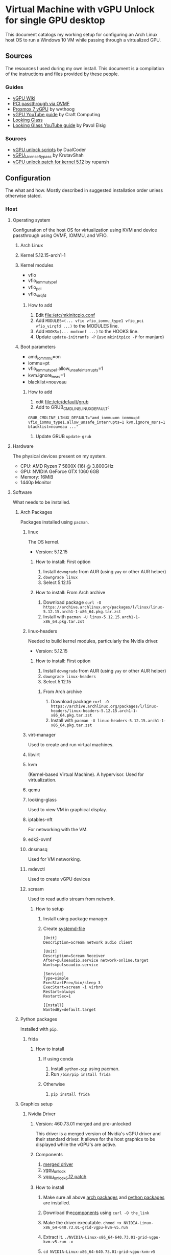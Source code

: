 * Virtual Machine with vGPU Unlock for single GPU desktop
  This document catalogs my working setup for configuring an Arch Linux host OS to run a Windows 10 VM while passing through a virtualized GPU.

** Sources
   The resources I used during my own install. This document is a compilation of the instructions and files provided by these people.

*** Guides
    - [[https://docs.google.com/document/d/1pzrWJ9h-zANCtyqRgS7Vzla0Y8Ea2-5z2HEi4X75d2Q][vGPU Wiki]]
    - [[https://wiki.archlinux.org/title/PCI_passthrough_via_OVMF][PCI passthrough via OVMF]]
    - [[https://wvthoog.nl/proxmox-7-vgpu/][Proxmox 7 vGPU]] by wvthoog
    - [[https://www.youtube.com/watch?v=cPrOoeMxzu0][vGPU YouTube guide]] by Craft Computing
    - [[https://looking-glass.io/docs/stable/install/][Looking Glass]]
    - [[https://www.youtube.com/watch?v=wEhvQEyiOwI][Looking Glass YouTube guide]] by Pavol Elsig

*** Sources
    - [[https://github.com/DualCoder/vgpu_unlock][vGPU unlock scripts]] by DualCoder
    - [[https://github.com/KrutavShah/vGPU_LicenseBypass][vGPU_LicenseBypass]] by KrutavShah
    - [[https://github.com/rupansh/vgpu_unlock_5.12][vGPU unlock patch for kernel 5.12]] by rupansh

** Configuration
   The what and how. Mostly described in suggested installation order unless otherwise stated.
*** Host
**** Operating system
     Configuration of the host OS for virtualization using KVM and device passthrough using OVMF, IOMMU, and VFIO.

***** Arch Linux

***** Kernel 5.12.15-arch1-1

***** Kernel modules
      - vfio
      - vfio_iommu_type1
      - vfio_pci
      - vfio_virqfd
****** How to add
       1. Edit [[file:/etc/mkinitcpio.conf]]
       2. Add ~MODULES=(... vfio vfio_iommu_type1 vfio_pci vfio_virqfd ...)~ to the MODULES line.
       3. Add ~HOOKS=(... modconf ...)~ to the HOOKS line.
       4. Update ~update-initramfs -P~ (use ~mkinitpico -P~ for manjaro)

***** Boot parameters
      - amd_iommmu=on
      - iommu=pt
      - vfio_iommu_type1.allow_unsafe_interrupts=1
      - kvm.ignore_msrs=1
      - blacklist=nouveau
****** How to add
       1. edit [[file:/etc/default/grub]]
       2. Add to GRUB_CMDLINE_LINUX_DEFAULT:
       #+begin_src
       GRUB_CMDLINE_LINUX_DEFAULT="amd_iommu=on iommu=pt vfio_iommu_type1.allow_unsafe_interrupts=1 kvm.ignore_msrs=1 blacklist=nouveau ..."
       #+end_src 
       3. Update GRUB ~update-grub~

**** Hardware
     The physical devices present on my system.

     - CPU: AMD Ryzen 7 5800X (16) @ 3.800GHz
     - GPU: NVIDIA GeForce GTX 1060 6GB
     - Memory: 16MiB
     - 1440p Monitor

**** Software
     What needs to be installed.

***** Arch Packages
      :PROPERTIES:
      :ID:       94df3230-029b-42c2-a7bc-db75af7fb82a
      :END:
      Packages installed using =pacman=.

****** linux

The OS kernel.

- Version: 5.12.15

******* How to install: First option
         1. Install ~downgrade~ from AUR (using ~yay~ or other AUR helper)
         2. ~downgrade linux~
         3. Select 5.12.15

******* How to install: From Arch archive
         1. Download package ~curl -O https://archive.archlinux.org/packages/l/linux/linux-5.12.15.arch1-1-x86_64.pkg.tar.zst~
         2. Install with ~pacman -U linux-5.12.15.arch1-1-x86_64.pkg.tar.zst~

****** linux-headers
       
       Needed to build kernel modules, particularly the Nvidia driver.

- Version: 5.12.15

******* How to install: First option
         1. Install ~downgrade~ from AUR (using ~yay~ or other AUR helper)
         2. ~downgrade linux-headers~
         3. Select 5.12.15

******** From Arch archive
         1. Download package ~curl -O https://archive.archlinux.org/packages/l/linux-headers/linux-headers-5.12.15.arch1-1-x86_64.pkg.tar.zst~
         2. Install with ~pacman -U linux-headers-5.12.15.arch1-1-x86_64.pkg.tar.zst~

****** virt-manager
      
      Used to create and run virtual machines.

****** libvirt

****** kvm
     
     (Kernel-based Virtual Machine). A hypervisor. Used for virtualization.

****** qemu

****** looking-glass
     
     Used to view VM in graphical display.

****** iptables-nft
      
      For networking with the VM.

****** edk2-ovmf

****** dnsmasq
      
      Used for VM networking.

****** mdevctl
      
      Used to create vGPU devices

****** scream
      
      Used to read audio stream from network.

******* How to setup
        1. Install using package manager.
        2. Create [[https://github.com/duncanthrax/scream/issues/155#issuecomment-924401541][systemd-file]]
          #+BEGIN_SRC systemd
[Unit]
Description=Scream network audio client

[Unit]
Description=Scream Receiver
After=pulseaudio.service network-online.target
Wants=pulseaudio.service

[Service]
Type=simple
ExecStartPre=/bin/sleep 3
ExecStart=scream -i virbr0
Restart=always
RestartSec=1

[Install]
WantedBy=default.target
          #+END_SRC

***** Python packages
      :PROPERTIES:
      :ID:       a7fa4275-7f2e-457b-ab7b-00af5a52de36
      :END:
      Installed with =pip=.
****** frida
******* How to install
******** If using conda
         1. Install ~python-pip~ using pacman.
         2. Run ~/bin/pip install frida~
******** Otherwise
         1. ~pip install frida~

***** Graphics setup

****** Nvidia Driver
******* Version: 460.73.01 merged and pre-unlocked
        This driver is a merged version of Nvidia's vGPU driver and their standard driver. It allows for the host graphics to be displayed while the vGPU's are active.
******* Components
        :PROPERTIES:
        :ID:       52f0c050-0f82-48af-bd19-bd5c613a29b3
        :END:
        1. [[https://drive.google.com/file/d/1dCyUteA2MqJaemRKqqTu5oed5mINu9Bw/view?usp=sharing][merged driver]]
        2. [[https://github.com/DualCoder/vgpu_unlock][vgpu_unlock]]
        3. [[https://raw.githubusercontent.com/rupansh/vgpu_unlock_5.12/master/twelve.patch][vgpu_unlock_5.12 patch]]

******* How to install
******** Make sure all above [[id:94df3230-029b-42c2-a7bc-db75af7fb82a][arch packages]] and [[id:a7fa4275-7f2e-457b-ab7b-00af5a52de36][python packages]]  are installed.
******** Download the[[id:52f0c050-0f82-48af-bd19-bd5c613a29b3][components]] using ~curl -O the_link~
******** Make the driver executable. ~chmod +x NVIDIA-Linux-x86_64-640.73.01-grid-vgpu-kvm-v5.run~
******** Extract it. ~./NVIDIA-Linux-x86_64-640.73.01-grid-vgpu-kvm-v5.run -x~
******** ~cd NVIDIA-Linux-x86_64-640.73.01-grid-vgpu-kvm-v5~
******** Apply the 5.12 patch ~patch -p0 < ../twelve.patch~
******** Disable graphics ~sudo systemctl isolate multi-user.target~
******** Re-login as root and navigate back to the driver directory
         #+BEGIN_SRC bash
cd /home/user/Downloads/NVIDIA-Linux-x86_64-460.73.01-grid-vgpu-kvm-v5
         #+END_SRC
******** Install the driver
         #+BEGIN_SRC bash
./nvidia-installer --dkms
         #+END_SRC
******** Add ~vgpu_unlock~ to service files.
         #+BEGIN_SRC bash
nano /lib/systemd/system/nvidia-vgpud.service
         #+end_src

         Replace ExecStart with:
         #+BEGIN_SRC systemd
ExecStart=/root/vgpu_unlock/vgpu_unlock /usr/bin/nvidia-vgpud
         #+END_SRC

         #+begin_src bash
nano /lib/systemd/system/nvidia-vgpu-mgr.service
         #+end_src

         Replace ExecStart with:
         #+BEGIN_SRC systemd
ExecStart=/root/vgpu_unlock/vgpu_unlock /usr/bin/nvidia-vgpu-mgr
         #+END_SRC

         #+begin_src bash

systemctl daemon-reload
         #+end_src
******** Add ~vgpu_unlock~ to source files.
         #+BEGIN_SRC bash
nano /usr/src/nvidia-460.73.01/nvidia/os-interface.c
         #+END_SRC

         Under #include “nv-time.h” insert this line
         #+BEGIN_SRC cpp
#include "/root/vgpu_unlock/vgpu_unlock_hooks.c"
         #+END_SRC
         #+BEGIN_SRC bash
nano /usr/src/nvidia-460.73.01/nvidia/nvidia.Kbuild
         #+END_SRC

         Add this to the bottom of the file.
         #+BEGIN_SRC
ldflags-y += -T /root/vgpu_unlock/kern.ld
         #+END_SRC
******** Remove and reinstall the Nvidia dkms module
         #+BEGIN_SRC bash
dkms remove -m nvidia -v 460.73.01 --all
dkms install -m nvidia -v 460.73.01
         #+END_SRC
         
******** Make all of vgpu_unlock executable 

~chmod -R +x vgpu_unlock~

******** Reboot

****** vGPU Profiles
       - nvidia-48 GRID P40-3Q

******* How to install

******** Choose profile
         :PROPERTIES:
         :ID:       492ad298-5b52-4cb4-913c-a444940d9492
         :END:
         #+BEGIN_SRC bash :results verbatim
mdevctl types
         #+END_SRC

         #+RESULTS:
         #+begin_example
         0000:2b:00.0
           nvidia-156
             Available instances: 0
             Device API: vfio-pci
             Name: GRID P40-2B
             Description: num_heads=4, frl_config=45, framebuffer=2048M, max_resolution=5120x2880, max_instance=12
           nvidia-215
             Available instances: 0
             Device API: vfio-pci
             Name: GRID P40-2B4
             Description: num_heads=4, frl_config=45, framebuffer=2048M, max_resolution=5120x2880, max_instance=12
           nvidia-241
             Available instances: 0
             Device API: vfio-pci
             Name: GRID P40-1B4
             Description: num_heads=4, frl_config=45, framebuffer=1024M, max_resolution=5120x2880, max_instance=24
           nvidia-283
             Available instances: 0
             Device API: vfio-pci
             Name: GRID P40-4C
             Description: num_heads=1, frl_config=60, framebuffer=4096M, max_resolution=4096x2160, max_instance=6
           nvidia-284
             Available instances: 0
             Device API: vfio-pci
             Name: GRID P40-6C
             Description: num_heads=1, frl_config=60, framebuffer=6144M, max_resolution=4096x2160, max_instance=4
           nvidia-285
             Available instances: 0
             Device API: vfio-pci
             Name: GRID P40-8C
             Description: num_heads=1, frl_config=60, framebuffer=8192M, max_resolution=4096x2160, max_instance=3
           nvidia-286
             Available instances: 0
             Device API: vfio-pci
             Name: GRID P40-12C
             Description: num_heads=1, frl_config=60, framebuffer=12288M, max_resolution=4096x2160, max_instance=2
           nvidia-287
             Available instances: 0
             Device API: vfio-pci
             Name: GRID P40-24C
             Description: num_heads=1, frl_config=60, framebuffer=24576M, max_resolution=4096x2160, max_instance=1
           nvidia-46
             Available instances: 0
             Device API: vfio-pci
             Name: GRID P40-1Q
             Description: num_heads=4, frl_config=60, framebuffer=1024M, max_resolution=5120x2880, max_instance=24
           nvidia-47
             Available instances: 0
             Device API: vfio-pci
             Name: GRID P40-2Q
             Description: num_heads=4, frl_config=60, framebuffer=2048M, max_resolution=7680x4320, max_instance=12
           nvidia-48
             Available instances: 6
             Device API: vfio-pci
             Name: GRID P40-3Q
             Description: num_heads=4, frl_config=60, framebuffer=3072M, max_resolution=7680x4320, max_instance=8
           nvidia-49
             Available instances: 0
             Device API: vfio-pci
             Name: GRID P40-4Q
             Description: num_heads=4, frl_config=60, framebuffer=4096M, max_resolution=7680x4320, max_instance=6
           nvidia-50
             Available instances: 0
             Device API: vfio-pci
             Name: GRID P40-6Q
             Description: num_heads=4, frl_config=60, framebuffer=6144M, max_resolution=7680x4320, max_instance=4
           nvidia-51
             Available instances: 0
             Device API: vfio-pci
             Name: GRID P40-8Q
             Description: num_heads=4, frl_config=60, framebuffer=8192M, max_resolution=7680x4320, max_instance=3
           nvidia-52
             Available instances: 0
             Device API: vfio-pci
             Name: GRID P40-12Q
             Description: num_heads=4, frl_config=60, framebuffer=12288M, max_resolution=7680x4320, max_instance=2
           nvidia-53
             Available instances: 0
             Device API: vfio-pci
             Name: GRID P40-24Q
             Description: num_heads=4, frl_config=60, framebuffer=24576M, max_resolution=7680x4320, max_instance=1
           nvidia-54
             Available instances: 0
             Device API: vfio-pci
             Name: GRID P40-1A
             Description: num_heads=1, frl_config=60, framebuffer=1024M, max_resolution=1280x1024, max_instance=24
           nvidia-55
             Available instances: 0
             Device API: vfio-pci
             Name: GRID P40-2A
             Description: num_heads=1, frl_config=60, framebuffer=2048M, max_resolution=1280x1024, max_instance=12
           nvidia-56
             Available instances: 0
             Device API: vfio-pci
             Name: GRID P40-3A
             Description: num_heads=1, frl_config=60, framebuffer=3072M, max_resolution=1280x1024, max_instance=8
           nvidia-57
             Available instances: 0
             Device API: vfio-pci
             Name: GRID P40-4A
             Description: num_heads=1, frl_config=60, framebuffer=4096M, max_resolution=1280x1024, max_instance=6
           nvidia-58
             Available instances: 0
             Device API: vfio-pci
             Name: GRID P40-6A
             Description: num_heads=1, frl_config=60, framebuffer=6144M, max_resolution=1280x1024, max_instance=4
           nvidia-59
             Available instances: 0
             Device API: vfio-pci
             Name: GRID P40-8A
             Description: num_heads=1, frl_config=60, framebuffer=8192M, max_resolution=1280x1024, max_instance=3
           nvidia-60
             Available instances: 0
             Device API: vfio-pci
             Name: GRID P40-12A
             Description: num_heads=1, frl_config=60, framebuffer=12288M, max_resolution=1280x1024, max_instance=2
           nvidia-61
             Available instances: 0
             Device API: vfio-pci
             Name: GRID P40-24A
             Description: num_heads=1, frl_config=60, framebuffer=24576M, max_resolution=1280x1024, max_instance=1
           nvidia-62
             Available instances: 0
             Device API: vfio-pci
             Name: GRID P40-1B
             Description: num_heads=4, frl_config=45, framebuffer=1024M, max_resolution=5120x2880, max_instance=24

         #+end_example

         I chose nvidia-47 (GRID P40-3Q) because it has 3Q at the end of its name. This means I can have two 3GB vGPU's running.

******** Determine GPU PCI address
         #+BEGIN_SRC bash :results verbatim
lspci | grep VGA
PCI_ADDRESS=$(lspci | grep VGA | grep -Po '\d\w:\d\d.\d')
echo $PCI_ADDRESS
         #+END_SRC

         #+RESULTS:
         : 2b:00.0 VGA compatible controller: NVIDIA Corporation GP106 [GeForce GTX 1060 6GB] (rev a1)
         : 2b:00.0

******** Generate UUIDs for each vGPU
         #+BEGIN_SRC bash
UUID1=$(uuidgen)
UUID2=$(uuidgen)
echo $UUID1 $UUID2
         #+END_SRC

         #+RESULTS:
         : 2e82a1ad-3c7a-4b79-869f-3637b6b299a7 7a9c2eda-fa37-49f7-bb97-069c679b6eef

******** Create vGPUs
         :PROPERTIES:
         :ID:       62088cb8-6c34-4fa0-9678-23bdc78632b6
         :END:
         #+BEGIN_SRC bash
mdevctl start -u $UUID1 -p 0000:$PCI_ADDRESS -t nvidia-48
mdevctl start -u $UUID2 -p 0000:$PCI_ADDRESS -t nvidia-48

mdevctl define -a -u $UUID1
mdevctl define -a -u $UUID2
         #+END_SRC

**** VM Image
     The virtual machine configuration.

     - Chipset: Q35
     - Firmware: UEFI x86_64: /usr/share/edk2-ovmf/x64/OVMF_CODE.fd
     - Hypervisor KVM
     - Spice Server
     - Video QXL
     - MDEV
     - shmem looking-glass

***** How to install
****** In virt-manager, create virtual machine.
****** Apply above settings minus "MDEV" and "shmem looking-glass".
****** Start VM and install OS.
****** Shutdown guest.
****** Add looking-glass shmem device.
       The size is determined like [[https://looking-glass.io/docs/stable/install/#client-determining-memory][this]].
       #+BEGIN_SRC xml
<shmem name='looking-glass'>
  <model type='ivshmem-plain'/>
  <size unit='M'>64</size>
</shmem>
       #+END_SRC

       Make a file =/etc/tmpfiles.d/10-looking-glass.conf=
       #+BEGIN_SRC conf
#Type Path               Mode UID  GID Age Argument

f /dev/shm/looking-glass 0660 user kvm -
       #+END_SRC
****** Remove tablet device

****** Add MDEV device.
       Where  ~$UUID1~ is the UUID of one of the mdev vGPU's created [[id:62088cb8-6c34-4fa0-9678-23bdc78632b6][earlier]].
       #+BEGIN_SRC xml
<hostdev mode="subsystem" type="mdev" managed="no" model="vfio-pci" display="on">
  <source>
    <address uuid="$UUID1"/>
  </source>
</hostdev>
       #+END_SRC
****** Install [[id:ae17e44e-f00c-4995-a017-8dcd919c8f0f][all guest software]].
****** Shutdown guest.
****** Either set =Video= model to "none" or install [[id:e152ccec-fd25-4c23-befd-feb84becdf70][guest Nvidia driver]]​.

***** How to run
      1. Start VM. (May need to click run several times if error related to "vfio-<bus>" occurs.
      2. Run looking-glass client
         #+BEGIN_SRC bash
export SDL_VIDEO_X11_VISUALID=
looking-glass-client
         #+END_SRC

*** Guest
    Inside the VM.

**** Operating system
     - Windows 10

**** To download (within guest)
     :PROPERTIES:
     :ID:       6d9a90c9-e736-4d73-8447-a4e7db5c5bde
     :END:
     - [[https://fedorapeople.org/groups/virt/virtio-win/direct-downloads/archive-virtio/virtio-win-0.1.208-1/virtio-win-guest-tools.exe][virtio guest tools]]
     - [[https://www.spice-space.org/download/windows/spice-guest-tools/spice-guest-tools-latest.exe][spice guest tools]]
     - [[https://looking-glass.io/ci/host/download?id=stable][looking glass host]]
     - [[https://fedorapeople.org/groups/virt/virtio-win/direct-downloads/upstream-virtio/virtio-win10-prewhql-0.1-161.zip][virtio PCI RAM controller driver]]
     - [[https://storage.googleapis.com/nvidia-drivers-us-public/GRID/GRID12.2/462.31_grid_win10_server2016_server2019_64bit_international.exe][Nvidia GRID driver]]
     - [[https://github.com/KrutavShah/vGPU_LicenseBypass/releases/download/v1.0/vGPULicenseBypass.bat][vGPU_LicenseBypass]]
     - [[https://github.com/duncanthrax/scream][Scream audio driver]]

**** Software
     :PROPERTIES:
     :ID:       ae17e44e-f00c-4995-a017-8dcd919c8f0f
     :END:
***** Looking Glass Host
****** How to install
       1. Download [[id:6d9a90c9-e736-4d73-8447-a4e7db5c5bde][components]].
       2. Update driver in =Device Manager->System Devicess->PCI standard RAM Controller= to [[https://fedorapeople.org/groups/virt/virtio-win/direct-downloads/upstream-virtio/virtio-win10-prewhql-0.1-161.zip][virtio PCI RAM controller driver]].
       3. Install [[https://fedorapeople.org/groups/virt/virtio-win/direct-downloads/archive-virtio/virtio-win-0.1.208-1/virtio-win-guest-tools.exe][virtio guest tools]] and [[https://www.spice-space.org/download/windows/spice-guest-tools/spice-guest-tools-latest.exe][spice guest tools]].
       4. Install [[https://looking-glass.io/ci/host/download?id=stable][looking glass host]] by running =looking-glass-host-setup.exe= as administrator.
       5. VM.

***** [[https://storage.googleapis.com/nvidia-drivers-us-public/GRID/GRID12.2/462.31_grid_win10_server2016_server2019_64bit_international.exe][Nvidia GRID driver]]
      :PROPERTIES:
      :ID:       e152ccec-fd25-4c23-befd-feb84becdf70
      :END:
****** How to install
       1. Run [[https://storage.googleapis.com/nvidia-drivers-us-public/GRID/GRID12.2/462.31_grid_win10_server2016_server2019_64bit_international.exe][Nvidia GRID driver]] installer.
       2. Reboot.
       3. In =Nvidia Console= set resolution. My monitor used 2560x1440.
       4. Run [[https://github.com/KrutavShah/vGPU_LicenseBypass/releases/download/v1.0/vGPULicenseBypass.bat][vGPU_LicenseBypass]].

       # TODO Maybe add Windows Autologon instructions https://docs.microsoft.com/en-us/sysinternals/downloads/autologon
       # TODO Maybe add looking-glass-host start-up instructions

***** [[https://github.com/duncanthrax/scream/releases/download/3.8/Scream3.8.zip][Scream audio driver]]

****** How to install
       1. Install driver.
       2. Change sound source to Scream (WDM).

** My files
   - [[file:win10.xml][Final QEMU Windows 10 VM image]]
   - [[file:mdev.sh][mdev device creation script]]

** Suggestions
   Since there is a lot of messing with the kernel and graphics drivers, it's important to have a plan for recovering your host OS.

   - Use timeshift or other auto-snapshotting of the host.
   - Have a recovery drive available.

** Maintenance

*** Preventing accidental upgrades
  In order to avoid accidentally upgrading these carefully chosen package versions, make sure to ignore updates to them:

  ~IgnorePkg = linux linux-headers nvidia-dkms nvidia nvidia-utils nvidia-settings opencl-nvidia libxnvctrl~

